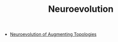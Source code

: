 #+TITLE: Neuroevolution
#+DESCRIPTION: Evolving neural networks.

- [[../neuroevolution-of-augmenting-technologies][Neuroevolution of Augmenting Topologies]]
